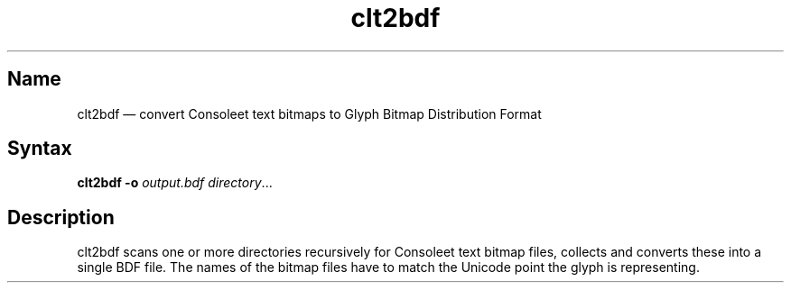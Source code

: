 .TH clt2bdf 1 "2014-01-09" "hxtools" "hxtools"
.SH Name
.PP
clt2bdf \(em convert Consoleet text bitmaps to Glyph Bitmap Distribution Format
.SH Syntax
\fBclt2bdf\fP \fB\-o\fP \fIoutput.bdf\fP \fIdirectory\fP...
.SH Description
clt2bdf scans one or more directories recursively for Consoleet text bitmap
files, collects and converts these into a single BDF file. The names of the
bitmap files have to match the Unicode point the glyph is representing.


